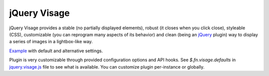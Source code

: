 jQuery Visage
=============

jQuery Visage provides a stable (no partially displayed elements), robust (it
closes when you click close), styleable (CSS), customizable (you can reprogram
many aspects of its behavior) and clean (being an jQuery_ plugin) way to display
a series of images in a lightbox-like way.

.. _jQuery: http://jquery.com/

Example_ with default and alternative settings.

.. _Example: http://mitar.github.com/jquery-visage/

Plugin is very customizable through provided configuration options and API
hooks. See `$.fn.visage.defaults` in jquery.visage.js_ file to see what is
available. You can customize plugin per-instance or globally.

.. _jquery.visage.js: https://github.com/mitar/jquery-visage/blob/master/src/jquery.visage.js
